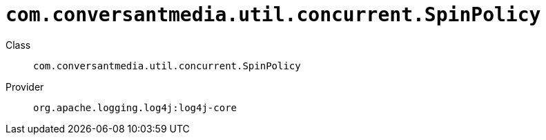 ////
Licensed to the Apache Software Foundation (ASF) under one or more
contributor license agreements. See the NOTICE file distributed with
this work for additional information regarding copyright ownership.
The ASF licenses this file to You under the Apache License, Version 2.0
(the "License"); you may not use this file except in compliance with
the License. You may obtain a copy of the License at

    https://www.apache.org/licenses/LICENSE-2.0

Unless required by applicable law or agreed to in writing, software
distributed under the License is distributed on an "AS IS" BASIS,
WITHOUT WARRANTIES OR CONDITIONS OF ANY KIND, either express or implied.
See the License for the specific language governing permissions and
limitations under the License.
////

[#com_conversantmedia_util_concurrent_SpinPolicy]
= `com.conversantmedia.util.concurrent.SpinPolicy`

Class:: `com.conversantmedia.util.concurrent.SpinPolicy`
Provider:: `org.apache.logging.log4j:log4j-core`




